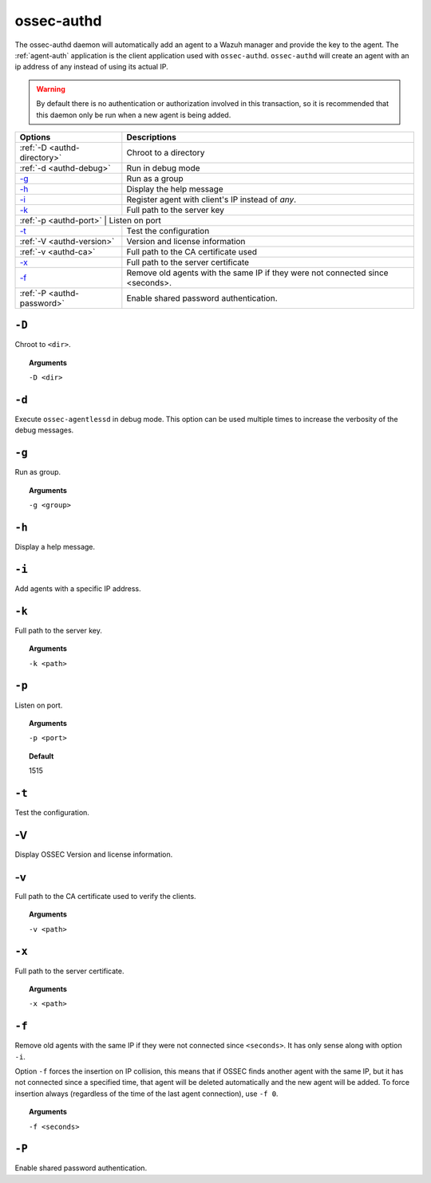 
.. _ossec-authd:

ossec-authd
===========

The ossec-authd daemon will automatically add an agent to a Wazuh manager and provide the key to the agent. The :ref:`agent-auth` application is the client application used with ``ossec-authd``.
``ossec-authd`` will create an agent with an ip address of any instead of using its actual IP.

.. warning::

    By default there is no authentication or authorization involved in this transaction, so it is recommended that
    this daemon only be run when a new agent is being added.


+----------------------------+-------------------------------------------------------------------------------+
| Options                    | Descriptions                                                                  |
+============================+===============================================================================+
| :ref:`-D <authd-directory>`| Chroot to a directory                                                         |
+----------------------------+-------------------------------------------------------------------------------+
| :ref:`-d <authd-debug>`    | Run in debug mode                                                             |
+----------------------------+-------------------------------------------------------------------------------+
| `-g`_                      | Run as a group                                                                |
+----------------------------+-------------------------------------------------------------------------------+
| `-h`_                      | Display the help message                                                      |
+----------------------------+-------------------------------------------------------------------------------+
| `-i`_                      | Register agent with client's IP instead of *any*.                             |
+----------------------------+-------------------------------------------------------------------------------+
| `-k`_                      | Full path to the server key                                                   |
+----------------------------+-------------------------------------------------------------------------------+
| :ref:`-p <authd-port>`    | Listen on port                                                                 |
+----------------------------+-------------------------------------------------------------------------------+
| `-t`_                      | Test the configuration                                                        |
+----------------------------+-------------------------------------------------------------------------------+
| :ref:`-V <authd-version>`  | Version and license information                                               |
+----------------------------+-------------------------------------------------------------------------------+
| :ref:`-v <authd-ca>`       | Full path to the CA certificate used                                          |
+----------------------------+-------------------------------------------------------------------------------+
| `-x`_                      | Full path to the server certificate                                           |
+----------------------------+-------------------------------------------------------------------------------+
| `-f`_                      | Remove old agents with the same IP if they were not connected since <seconds>.|
+----------------------------+-------------------------------------------------------------------------------+
| :ref:`-P <authd-password>` | Enable shared password authentication.                                        |
+----------------------------+-------------------------------------------------------------------------------+

.. _authd-directory:

``-D``
------

Chroot to ``<dir>``.

.. topic:: Arguments

  ``-D <dir>``



.. _authd-debug:

``-d``
------

Execute ``ossec-agentlessd`` in debug mode. This option can be used multiple times to increase the verbosity of the debug messages.


``-g``
------

Run as group.

.. topic:: Arguments

  ``-g <group>``

``-h``
------

Display a help message.

``-i``
------

Add agents with a specific IP address.

``-k``
------

Full path to the server key.

.. topic:: Arguments

  ``-k <path>``

.. _authd-port:

``-p``
------

Listen on port.

.. topic:: Arguments

  ``-p <port>``

.. topic:: Default

  1515

``-t``
------

Test the configuration.


.. _authd-version:

-V
------

Display OSSEC Version and license information.


.. _authd-ca:

-v
------

Full path to the CA certificate used to verify the clients.

.. topic:: Arguments

  ``-v <path>``



``-x``
------

Full path to the server certificate.

.. topic:: Arguments

  ``-x <path>``

``-f``
------

Remove old agents with the same IP if they were not connected since ``<seconds>``. It has only sense along with option ``-i``.

Option ``-f`` forces the insertion on IP collision, this means that if OSSEC
finds another agent with the same IP, but it has not connected since a
specified time, that agent will be deleted automatically and the new agent will
be added. To force insertion always (regardless of the time of the last agent
connection), use ``-f 0``.

.. topic:: Arguments

  ``-f <seconds>``

.. _authd-password:

``-P``
------

Enable shared password authentication.

